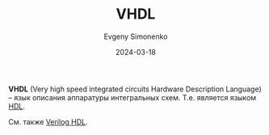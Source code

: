 :PROPERTIES:
:ID:       662ebbde-7dec-4240-a232-b5a0dafb6185
:END:
#+TITLE: VHDL
#+AUTHOR: Evgeny Simonenko
#+LANGUAGE: Russian
#+LICENSE: CC BY-SA 4.0
#+DATE: 2024-03-18

*VHDL* (Very high speed integrated circuits Hardware Description Language) -- язык описания аппаратуры интегральных
схем. Т.е. является языком [[id:5abfa913-146c-44fb-b0da-82980ba450bb][HDL]].

См. также [[id:8e308b66-c084-40af-a400-f87d873f6812][Verilog HDL]].
